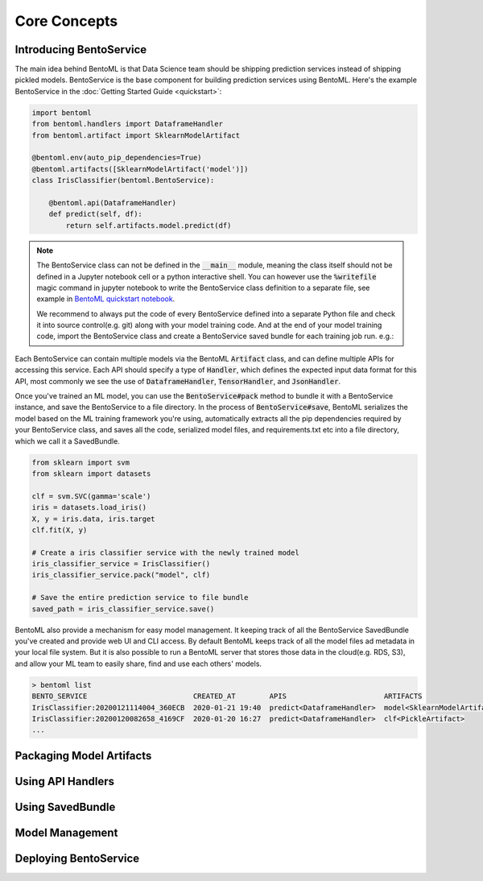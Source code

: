 Core Concepts
=============


Introducing BentoService
------------------------

The main idea behind BentoML is that Data Science team should be shipping prediction
services instead of shipping pickled models. BentoService is the base component for
building prediction services using BentoML. Here's the example BentoService in the
:doc:`Getting Started Guide <quickstart>`:

.. code-block:: python

  import bentoml
  from bentoml.handlers import DataframeHandler
  from bentoml.artifact import SklearnModelArtifact

  @bentoml.env(auto_pip_dependencies=True)
  @bentoml.artifacts([SklearnModelArtifact('model')])
  class IrisClassifier(bentoml.BentoService):

      @bentoml.api(DataframeHandler)
      def predict(self, df):
          return self.artifacts.model.predict(df)


.. note::

    The BentoService class can not be defined in the :code:`__main__` module, meaning
    the class itself should not be defined in a Jupyter notebook cell or a python
    interactive shell. You can however use the :code:`%writefile` magic command in
    jupyter notebook to write the BentoService class definition to a separate file, see
    example in `BentoML quickstart notebook <https://github.com/bentoml/BentoML/blob/master/guides/quick-start/bentoml-quick-start-guide.ipynb>`_.

    We recommend to always put the code of every BentoService defined into a separate
    Python file and check it into source control(e.g. git) along with your model
    training code. And at the end of your model training code, import the BentoService
    class and create a BentoService saved bundle for each training job run. e.g.:



Each BentoService can contain multiple models via the BentoML :code:`Artifact` class,
and can define multiple APIs for accessing this service. Each API should specify a type
of :code:`Handler`, which defines the expected input data format for this API, most
commonly we see the use of :code:`DataframeHandler`, :code:`TensorHandler`, and
:code:`JsonHandler`.


Once you've trained an ML model, you can use the :code:`BentoService#pack` method to
bundle it with a BentoService instance, and save the BentoService to a file directory.
In the process of :code:`BentoService#save`, BentoML serializes the model based on the
ML training framework you're using, automatically extracts all the pip dependencies
required by your BentoService class, and saves all the code, serialized model files,
and requirements.txt etc into a file directory, which we call it a SavedBundle.


.. code-block:: python

  from sklearn import svm
  from sklearn import datasets

  clf = svm.SVC(gamma='scale')
  iris = datasets.load_iris()
  X, y = iris.data, iris.target
  clf.fit(X, y)

  # Create a iris classifier service with the newly trained model
  iris_classifier_service = IrisClassifier()
  iris_classifier_service.pack("model", clf)

  # Save the entire prediction service to file bundle
  saved_path = iris_classifier_service.save()


BentoML also provide a mechanism for easy model management. It keeping track of all the
BentoService SavedBundle you've created and provide web UI and CLI access. By default
BentoML keeps track of all the model files ad metadata in your local file system. But
it is also possible to run a BentoML server that stores those data in the cloud(e.g.
RDS, S3), and allow your ML team to easily share, find and use each others' models.

.. code-block:: bash

    > bentoml list
    BENTO_SERVICE                         CREATED_AT        APIS                       ARTIFACTS
    IrisClassifier:20200121114004_360ECB  2020-01-21 19:40  predict<DataframeHandler>  model<SklearnModelArtifact>
    IrisClassifier:20200120082658_4169CF  2020-01-20 16:27  predict<DataframeHandler>  clf<PickleArtifact>
    ...


Packaging Model Artifacts
-------------------------


Using API Handlers
------------------


Using SavedBundle
-----------------


Model Management
----------------


Deploying BentoService
----------------------



